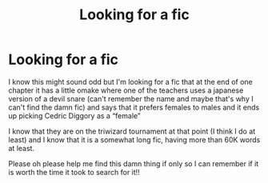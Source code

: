 #+TITLE: Looking for a fic

* Looking for a fic
:PROPERTIES:
:Author: PadoruPadome
:Score: 1
:DateUnix: 1607817802.0
:DateShort: 2020-Dec-13
:FlairText: What's That Fic?
:END:
I know this might sound odd but I'm looking for a fic that at the end of one chapter it has a little omake where one of the teachers uses a japanese version of a devil snare (can't remember the name and maybe that's why I can't find the damn fic) and says that it prefers females to males and it ends up picking Cedric Diggory as a “female”

I know that they are on the triwizard tournament at that point (I think I do at least) and I know that it is a somewhat long fic, having more than 60K words at least.

Please oh please help me find this damn thing if only so I can remember if it is worth the time it took to search for it!!

